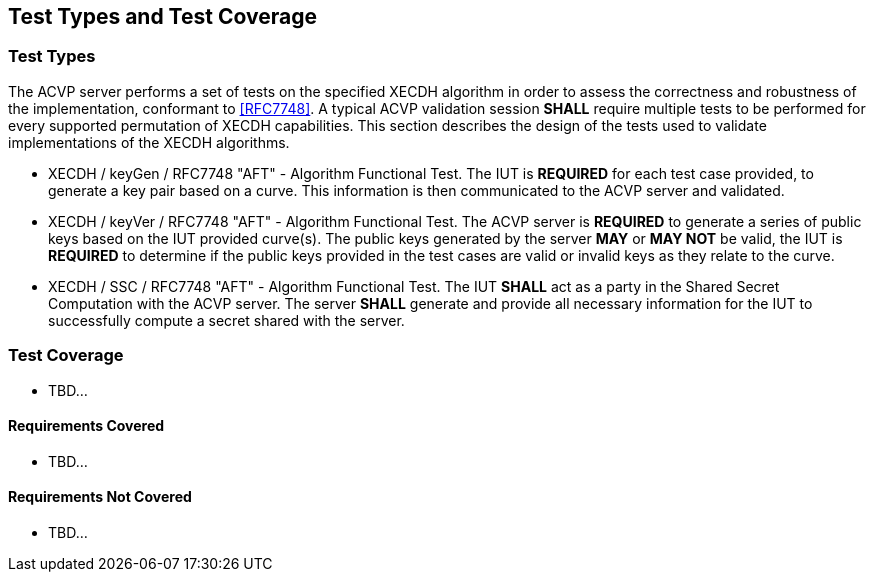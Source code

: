 
[#testtypes]
== Test Types and Test Coverage

[#ttypes]
=== Test Types

The ACVP server performs a set of tests on the specified XECDH algorithm in order to assess the correctness and robustness of the implementation, conformant to <<RFC7748>>. A typical ACVP validation session *SHALL* require multiple tests to be performed for every supported permutation of XECDH capabilities. This section describes the design of the tests used to validate implementations of the XECDH algorithms.

* XECDH / keyGen / RFC7748 "AFT" - Algorithm Functional Test. The IUT is *REQUIRED* for each test case provided, to generate a key pair based on a curve. This information is then communicated to the ACVP server and validated.

* XECDH / keyVer / RFC7748 "AFT" - Algorithm Functional Test. The ACVP server is *REQUIRED* to generate a series of public keys based on the IUT provided curve(s). The public keys generated by the server *MAY* or *MAY NOT* be valid, the IUT is *REQUIRED* to determine if the public keys provided in the test cases are valid or invalid keys as they relate to the curve.

* XECDH / SSC / RFC7748 "AFT" - Algorithm Functional Test. The IUT *SHALL* act as a party in the Shared Secret Computation with the ACVP server. The server *SHALL* generate and provide all necessary information for the IUT to successfully compute a secret shared with the server.

[[test_coverage]]
=== Test Coverage

* TBD...

[[requirements_covered]]
==== Requirements Covered

* TBD...

[[requirements_not_covered]]
==== Requirements Not Covered

* TBD...
